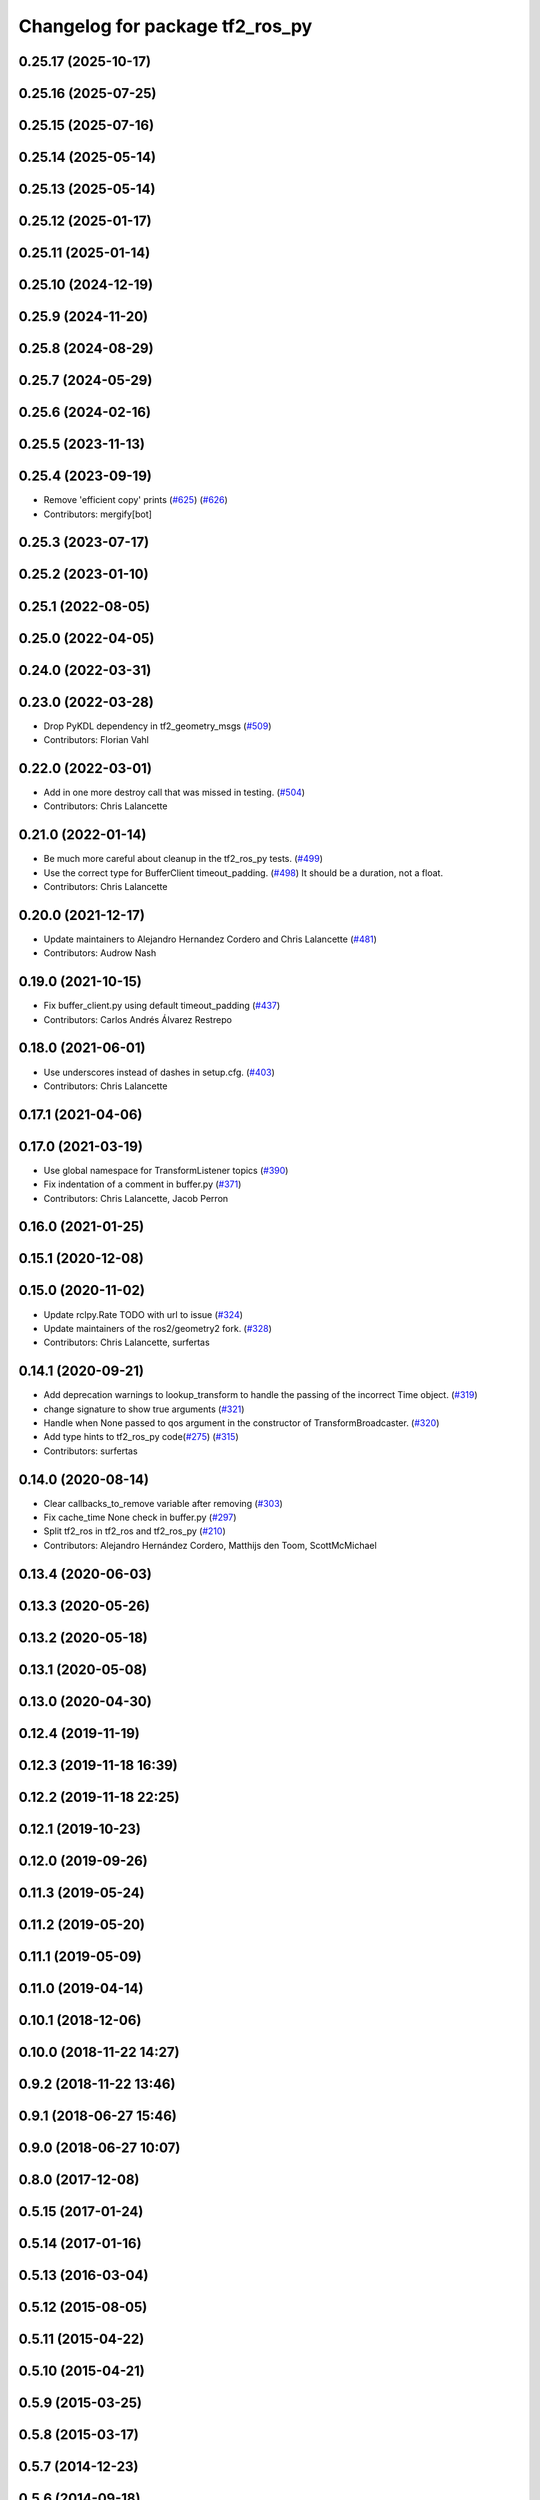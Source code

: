 ^^^^^^^^^^^^^^^^^^^^^^^^^^^^^^^^
Changelog for package tf2_ros_py
^^^^^^^^^^^^^^^^^^^^^^^^^^^^^^^^

0.25.17 (2025-10-17)
--------------------

0.25.16 (2025-07-25)
--------------------

0.25.15 (2025-07-16)
--------------------

0.25.14 (2025-05-14)
--------------------

0.25.13 (2025-05-14)
--------------------

0.25.12 (2025-01-17)
--------------------

0.25.11 (2025-01-14)
--------------------

0.25.10 (2024-12-19)
--------------------

0.25.9 (2024-11-20)
-------------------

0.25.8 (2024-08-29)
-------------------

0.25.7 (2024-05-29)
-------------------

0.25.6 (2024-02-16)
-------------------

0.25.5 (2023-11-13)
-------------------

0.25.4 (2023-09-19)
-------------------
* Remove 'efficient copy' prints (`#625 <https://github.com/ros2/geometry2/issues/625>`_) (`#626 <https://github.com/ros2/geometry2/issues/626>`_)
* Contributors: mergify[bot]

0.25.3 (2023-07-17)
-------------------

0.25.2 (2023-01-10)
-------------------

0.25.1 (2022-08-05)
-------------------

0.25.0 (2022-04-05)
-------------------

0.24.0 (2022-03-31)
-------------------

0.23.0 (2022-03-28)
-------------------
* Drop PyKDL dependency in tf2_geometry_msgs (`#509 <https://github.com/ros2/geometry2/issues/509>`_)
* Contributors: Florian Vahl

0.22.0 (2022-03-01)
-------------------
* Add in one more destroy call that was missed in testing. (`#504 <https://github.com/ros2/geometry2/issues/504>`_)
* Contributors: Chris Lalancette

0.21.0 (2022-01-14)
-------------------
* Be much more careful about cleanup in the tf2_ros_py tests. (`#499 <https://github.com/ros2/geometry2/issues/499>`_)
* Use the correct type for BufferClient timeout_padding. (`#498 <https://github.com/ros2/geometry2/issues/498>`_)
  It should be a duration, not a float.
* Contributors: Chris Lalancette

0.20.0 (2021-12-17)
-------------------
* Update maintainers to Alejandro Hernandez Cordero and Chris Lalancette (`#481 <https://github.com/ros2/geometry2/issues/481>`_)
* Contributors: Audrow Nash

0.19.0 (2021-10-15)
-------------------
* Fix buffer_client.py using default timeout_padding (`#437 <https://github.com/ros2/geometry2/issues/437>`_)
* Contributors: Carlos Andrés Álvarez Restrepo

0.18.0 (2021-06-01)
-------------------
* Use underscores instead of dashes in setup.cfg. (`#403 <https://github.com/ros2/geometry2/issues/403>`_)
* Contributors: Chris Lalancette

0.17.1 (2021-04-06)
-------------------

0.17.0 (2021-03-19)
-------------------
* Use global namespace for TransformListener topics (`#390 <https://github.com/ros2/geometry2/issues/390>`_)
* Fix indentation of a comment in buffer.py (`#371 <https://github.com/ros2/geometry2/issues/371>`_)
* Contributors: Chris Lalancette, Jacob Perron

0.16.0 (2021-01-25)
-------------------

0.15.1 (2020-12-08)
-------------------

0.15.0 (2020-11-02)
-------------------
* Update rclpy.Rate TODO with url to issue (`#324 <https://github.com/ros2/geometry2/issues/324>`_)
* Update maintainers of the ros2/geometry2 fork. (`#328 <https://github.com/ros2/geometry2/issues/328>`_)
* Contributors: Chris Lalancette, surfertas

0.14.1 (2020-09-21)
-------------------
* Add deprecation warnings to lookup_transform to handle the passing of the incorrect Time object. (`#319 <https://github.com/ros2/geometry2/issues/319>`_)
* change signature to show true arguments (`#321 <https://github.com/ros2/geometry2/issues/321>`_)
* Handle when None passed to qos argument in the constructor of TransformBroadcaster. (`#320 <https://github.com/ros2/geometry2/issues/320>`_)
* Add type hints to tf2_ros_py code(`#275 <https://github.com/ros2/geometry2/issues/275>`_) (`#315 <https://github.com/ros2/geometry2/issues/315>`_)
* Contributors: surfertas

0.14.0 (2020-08-14)
-------------------
* Clear callbacks_to_remove variable after removing (`#303 <https://github.com/ros2/geometry2/issues/303>`_)
* Fix cache_time None check in buffer.py (`#297 <https://github.com/ros2/geometry2/issues/297>`_)
* Split tf2_ros in tf2_ros and tf2_ros_py (`#210 <https://github.com/ros2/geometry2/issues/210>`_)
* Contributors: Alejandro Hernández Cordero, Matthijs den Toom, ScottMcMichael

0.13.4 (2020-06-03)
-------------------

0.13.3 (2020-05-26)
-------------------

0.13.2 (2020-05-18)
-------------------

0.13.1 (2020-05-08)
-------------------

0.13.0 (2020-04-30)
-------------------

0.12.4 (2019-11-19)
-------------------

0.12.3 (2019-11-18 16:39)
-------------------------

0.12.2 (2019-11-18 22:25)
-------------------------

0.12.1 (2019-10-23)
-------------------

0.12.0 (2019-09-26)
-------------------

0.11.3 (2019-05-24)
-------------------

0.11.2 (2019-05-20)
-------------------

0.11.1 (2019-05-09)
-------------------

0.11.0 (2019-04-14)
-------------------

0.10.1 (2018-12-06)
-------------------

0.10.0 (2018-11-22 14:27)
-------------------------

0.9.2 (2018-11-22 13:46)
------------------------

0.9.1 (2018-06-27 15:46)
------------------------

0.9.0 (2018-06-27 10:07)
------------------------

0.8.0 (2017-12-08)
------------------

0.5.15 (2017-01-24)
-------------------

0.5.14 (2017-01-16)
-------------------

0.5.13 (2016-03-04)
-------------------

0.5.12 (2015-08-05)
-------------------

0.5.11 (2015-04-22)
-------------------

0.5.10 (2015-04-21)
-------------------

0.5.9 (2015-03-25)
------------------

0.5.8 (2015-03-17)
------------------

0.5.7 (2014-12-23)
------------------

0.5.6 (2014-09-18)
------------------

0.5.5 (2014-06-23)
------------------

0.5.4 (2014-05-07)
------------------

0.5.3 (2014-02-21)
------------------

0.5.2 (2014-02-20)
------------------

0.5.1 (2014-02-14 14:57)
------------------------

0.5.0 (2014-02-14 13:36)
------------------------

0.4.10 (2013-12-26)
-------------------

0.4.9 (2013-11-06 16:21)
------------------------

0.4.8 (2013-11-06 14:32)
------------------------

0.4.7 (2013-08-28 18:21)
------------------------

0.4.6 (2013-08-28 01:06)
------------------------

0.4.5 (2013-07-11)
------------------

0.4.4 (2013-07-09)
------------------

0.4.3 (2013-07-05 19:14)
------------------------

0.4.2 (2013-07-05 19:09)
------------------------

0.4.1 (2013-07-05 11:22)
------------------------

0.4.0 (2013-06-27)
------------------

0.3.6 (2013-03-03)
------------------

0.3.5 (2013-02-15 14:46)
------------------------

0.3.4 (2013-02-15 13:14)
------------------------

0.3.3 (2013-02-15 11:30)
------------------------

0.3.2 (2013-02-15 00:42)
------------------------

0.3.1 (2013-02-14)
------------------

0.3.0 (2013-02-13)
------------------
